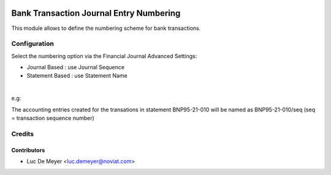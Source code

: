 .. image:: https://img.shields.io/badge/license-AGPL--3-blue.png
   :target: https://www.gnu.org/licenses/agpl
   :alt: License: AGPL-3

========================================
Bank Transaction Journal Entry Numbering
========================================

This module allows to define the numbering scheme for bank transactions.

Configuration
=============

Select the numbering option via the Financial Journal Advanced Settings:

- Journal Based : use Journal Sequence
- Statement Based : use Statement Name

|

e.g:

The accounting entries created for the transations in statement BNP95-21-010 will be named as BNP95-21-010/seq (seq = transaction sequence number)


Credits
=======

Contributors
------------

* Luc De Meyer <luc.demeyer@noviat.com>
